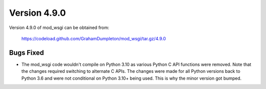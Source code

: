 =============
Version 4.9.0
=============

Version 4.9.0 of mod_wsgi can be obtained from:

  https://codeload.github.com/GrahamDumpleton/mod_wsgi/tar.gz/4.9.0

Bugs Fixed
----------

* The mod_wsgi code wouldn't compile on Python 3.10 as various Python C API
  functions were removed. Note that the changes required switching to
  alternate C APIs. The changes were made for all Python versions back to
  Python 3.6 and were not conditional on Python 3.10+ being used. This is
  why the minor version got bumped.
